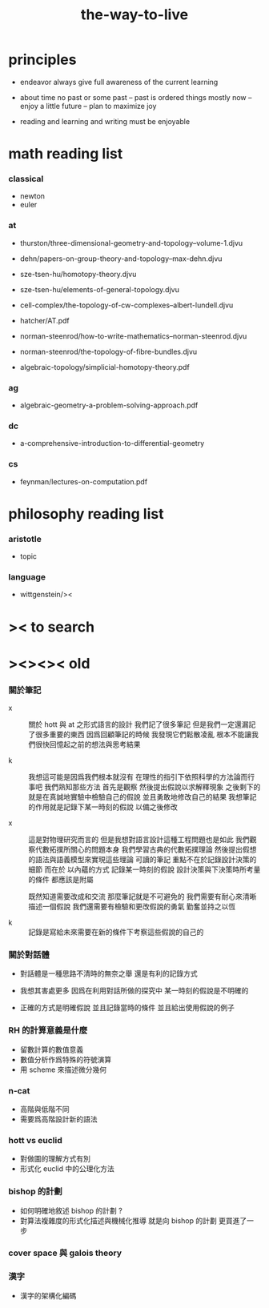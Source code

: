 #+title: the-way-to-live

* principles

  - endeavor
    always give full awareness of the current learning

  - about time
    no past or some past -- past is ordered things
    mostly now -- enjoy
    a little future -- plan to maximize joy

  - reading and learning and writing must be enjoyable

* math reading list

*** classical

    - newton
    - euler

*** at

    - thurston/three-dimensional-geometry-and-topology--volume-1.djvu
    - dehn/papers-on-group-theory-and-topology--max-dehn.djvu

    - sze-tsen-hu/homotopy-theory.djvu
    - sze-tsen-hu/elements-of-general-topology.djvu
    - cell-complex/the-topology-of-cw-complexes--albert-lundell.djvu
    - hatcher/AT.pdf
    - norman-steenrod/how-to-write-mathematics--norman-steenrod.djvu
    - norman-steenrod/the-topology-of-fibre-bundles.djvu
    - algebraic-topology/simplicial-homotopy-theory.pdf

*** ag

    - algebraic-geometry-a-problem-solving-approach.pdf

*** dc

    - a-comprehensive-introduction-to-differential-geometry

*** cs

    - feynman/lectures-on-computation.pdf

* philosophy reading list

*** aristotle

    - topic

*** language

    - wittgenstein/><

* >< to search
* ><><>< old

*** 關於筆記

    - x ::
         關於 hott 與 at 之形式語言的設計
         我們記了很多筆記
         但是我們一定還漏記了很多重要的東西
         因爲回顧筆記的時候
         我發現它們鬆散凌亂
         根本不能讓我們很快回憶起之前的想法與思考結果

    - k ::
         我想這可能是因爲我們根本就沒有
         在理性的指引下依照科學的方法論而行事吧
         我們熟知那些方法
         首先是觀察
         然後提出假說以求解釋現象
         之後剩下的就是在真誠地實驗中檢驗自己的假說
         並且勇敢地修改自己的結果
         我想筆記的作用就是記錄下某一時刻的假說
         以備之後修改

    - x ::
         這是對物理研究而言的
         但是我想對語言設計這種工程問題也是如此
         我們觀察代數拓撲所關心的問題本身
         我們學習古典的代數拓撲理論
         然後提出假想的語法與語義模型來實現這些理論
         可讀的筆記 重點不在於記錄設計決策的細節
         而在於 以內蘊的方式 記錄某一時刻的假說
         設計決策與下決策時所考量的條件 都應該是附屬

         既然知道需要改成和交流
         那麼筆記就是不可避免的
         我們需要有耐心來清晰描述一個假說
         我們還需要有檢驗和更改假說的勇氣
         勤奮並持之以恆

    - k ::

         記錄是寫給未來需要在新的條件下考察這些假說的自己的

*** 關於對話體

    - 對話體是一種思路不清時的無奈之舉
      還是有利的記錄方式

    - 我想其害處更多
      因爲在利用對話所做的探究中
      某一時刻的假說是不明確的

    - 正確的方式是明確假說
      並且記錄當時的條件
      並且給出使用假說的例子

*** RH 的計算意義是什麼

    - 留數計算的數值意義
    - 數值分析作爲特殊的符號演算
    - 用 scheme 來描述微分幾何

*** n-cat

    - 高階與低階不同
    - 需要爲高階設計新的語法

*** hott vs euclid

    - 對做圖的理解方式有別
    - 形式化 euclid 中的公理化方法

*** bishop 的計劃

    - 如何明確地敘述 bishop 的計劃 ?
    - 對算法複雜度的形式化描述與機械化推導
      就是向 bishop 的計劃 更買進了一步

*** cover space 與 galois theory

*** 漢字

    - 漢字的架構化編碼
